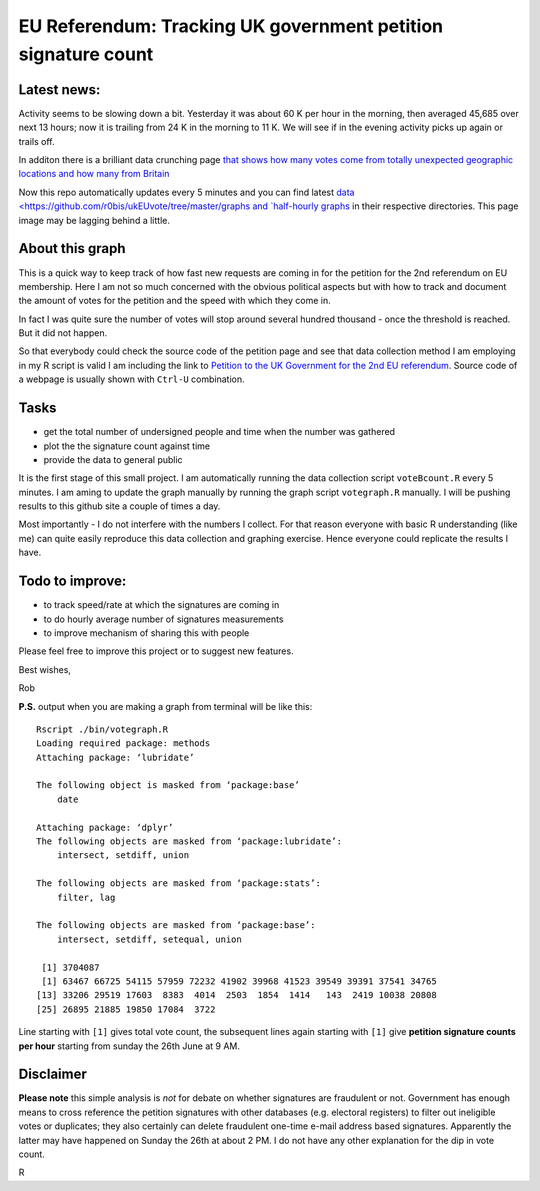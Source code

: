 EU Referendum: Tracking UK government petition signature count
--------------------------------------------------------------
.. image:: https://github.com/r0bis/ukEUvote/blob/master/graphs/votes_2016_06_27-18_30.png

Latest news:
~~~~~~~~~~~~

Activity seems to be slowing down a bit. Yesterday it was about 60 K per hour in the morning, then averaged 45,685 over next 13 hours; now it is trailing from 24 K in the morning to 11 K. We will see if in the evening activity picks up again or trails off.

In additon there is a brilliant data crunching page `that shows how many votes come from totally unexpected geographic locations and how many from Britain <http://kosso.eu/petition/#/>`_

Now this repo automatically updates every 5 minutes and you can find latest `data <https://github.com/r0bis/ukEUvote/tree/master/graphs and `half-hourly graphs <https://github.com/r0bis/ukEUvote/tree/master/graphs>`_ in their respective directories. This page image may be lagging behind a little.

About this graph
~~~~~~~~~~~~~~~~
    
This is a quick way to keep track of how fast new requests are coming in for the petition for the 2nd referendum on EU membership. Here I am not so much concerned with the obvious political aspects but with how to track and document the amount of votes for the petition and the speed with which they come in.

In fact I was quite sure the number of votes will stop around several hundred thousand - once the threshold is reached. But it did not happen.

So that everybody could check the source code of the petition page and see that data collection method I am employing in my R script is valid I am including the link to `Petition to the UK Government for the 2nd EU referendum <https://petition.parliament.uk/petitions/131215>`_. Source code of a webpage is usually shown with ``Ctrl-U`` combination.

Tasks
~~~~~

* get the total number of undersigned people and time when the number was gathered
* plot the the signature count against time
* provide the data to general public

It is the first stage of this small project. I am automatically running the data collection script ``voteBcount.R`` every 5 minutes. I am aming to update the graph manually by running the graph script ``votegraph.R`` manually. I will be pushing results to this github site a couple of times a day.

Most importantly - I do not interfere with the numbers I collect. For that reason everyone with basic R understanding (like me) can quite easily reproduce this data collection and graphing exercise. Hence everyone could replicate the results I have. 

Todo to improve:
~~~~~~~~~~~~~~~~

* to track speed/rate at which the signatures are coming in
* to do hourly average number of signatures measurements
* to improve mechanism of sharing this with people

Please feel free to improve this project or to suggest new features.

Best wishes,

Rob

**P.S.** output when you are making a graph from terminal will be like this::

    Rscript ./bin/votegraph.R 
    Loading required package: methods
    Attaching package: ‘lubridate’

    The following object is masked from ‘package:base’
        date

    Attaching package: ‘dplyr’
    The following objects are masked from ‘package:lubridate’:
        intersect, setdiff, union

    The following objects are masked from ‘package:stats’:
        filter, lag
    
    The following objects are masked from ‘package:base’:
        intersect, setdiff, setequal, union
        
     [1] 3704087
     [1] 63467 66725 54115 57959 72232 41902 39968 41523 39549 39391 37541 34765
    [13] 33206 29519 17603  8383  4014  2503  1854  1414   143  2419 10038 20808
    [25] 26895 21885 19850 17084  3722

    
Line starting with ``[1]`` gives total vote count, the subsequent lines again starting with ``[1]`` give **petition signature counts per hour** starting from sunday the 26th June at 9 AM.

Disclaimer
~~~~~~~~~~

**Please note** this simple analysis is *not* for debate on whether signatures are fraudulent or not. Government has enough means to cross reference the petition signatures with other databases (e.g. electoral registers) to filter out ineligible votes or duplicates; they also certainly can delete fraudulent one-time e-mail address based signatures. Apparently the latter may have happened on Sunday the 26th at about 2 PM. I do not have any other explanation for the dip in vote count.


R